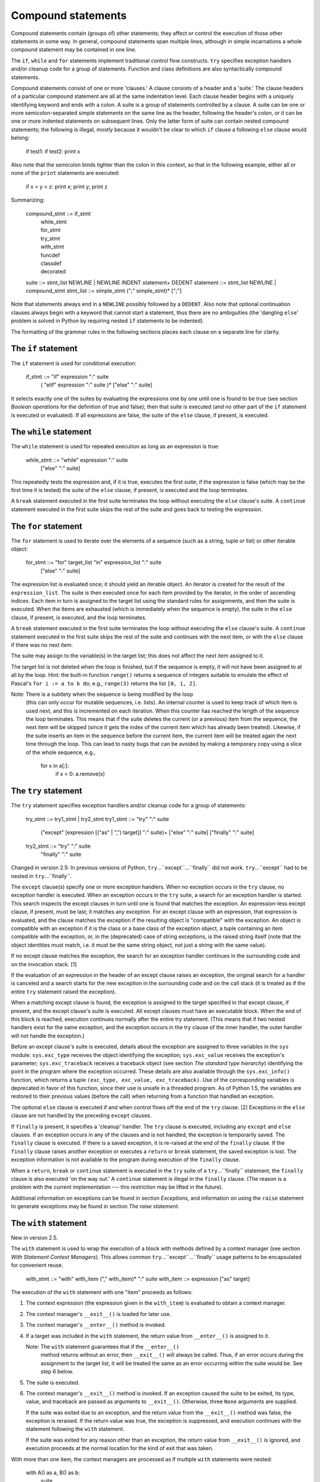 Compound statements
*******************

Compound statements contain (groups of) other statements; they affect
or control the execution of those other statements in some way.  In
general, compound statements span multiple lines, although in simple
incarnations a whole compound statement may be contained in one line.

The ``if``, ``while`` and ``for`` statements implement traditional
control flow constructs.  ``try`` specifies exception handlers and/or
cleanup code for a group of statements.  Function and class
definitions are also syntactically compound statements.

Compound statements consist of one or more 'clauses.'  A clause
consists of a header and a 'suite.'  The clause headers of a
particular compound statement are all at the same indentation level.
Each clause header begins with a uniquely identifying keyword and ends
with a colon.  A suite is a group of statements controlled by a
clause.  A suite can be one or more semicolon-separated simple
statements on the same line as the header, following the header's
colon, or it can be one or more indented statements on subsequent
lines.  Only the latter form of suite can contain nested compound
statements; the following is illegal, mostly because it wouldn't be
clear to which ``if`` clause a following ``else`` clause would belong:

   if test1: if test2: print x

Also note that the semicolon binds tighter than the colon in this
context, so that in the following example, either all or none of the
``print`` statements are executed:

   if x < y < z: print x; print y; print z

Summarizing:

   compound_stmt ::= if_stmt
                     | while_stmt
                     | for_stmt
                     | try_stmt
                     | with_stmt
                     | funcdef
                     | classdef
                     | decorated
   suite         ::= stmt_list NEWLINE | NEWLINE INDENT statement+ DEDENT
   statement     ::= stmt_list NEWLINE | compound_stmt
   stmt_list     ::= simple_stmt (";" simple_stmt)* [";"]

Note that statements always end in a ``NEWLINE`` possibly followed by
a ``DEDENT``. Also note that optional continuation clauses always
begin with a keyword that cannot start a statement, thus there are no
ambiguities (the 'dangling ``else``' problem is solved in Python by
requiring nested ``if`` statements to be indented).

The formatting of the grammar rules in the following sections places
each clause on a separate line for clarity.


The ``if`` statement
====================

The ``if`` statement is used for conditional execution:

   if_stmt ::= "if" expression ":" suite
               ( "elif" expression ":" suite )*
               ["else" ":" suite]

It selects exactly one of the suites by evaluating the expressions one
by one until one is found to be true (see section *Boolean operations*
for the definition of true and false); then that suite is executed
(and no other part of the ``if`` statement is executed or evaluated).
If all expressions are false, the suite of the ``else`` clause, if
present, is executed.


The ``while`` statement
=======================

The ``while`` statement is used for repeated execution as long as an
expression is true:

   while_stmt ::= "while" expression ":" suite
                  ["else" ":" suite]

This repeatedly tests the expression and, if it is true, executes the
first suite; if the expression is false (which may be the first time
it is tested) the suite of the ``else`` clause, if present, is
executed and the loop terminates.

A ``break`` statement executed in the first suite terminates the loop
without executing the ``else`` clause's suite.  A ``continue``
statement executed in the first suite skips the rest of the suite and
goes back to testing the expression.


The ``for`` statement
=====================

The ``for`` statement is used to iterate over the elements of a
sequence (such as a string, tuple or list) or other iterable object:

   for_stmt ::= "for" target_list "in" expression_list ":" suite
                ["else" ":" suite]

The expression list is evaluated once; it should yield an iterable
object.  An iterator is created for the result of the
``expression_list``.  The suite is then executed once for each item
provided by the iterator, in the order of ascending indices.  Each
item in turn is assigned to the target list using the standard rules
for assignments, and then the suite is executed.  When the items are
exhausted (which is immediately when the sequence is empty), the suite
in the ``else`` clause, if present, is executed, and the loop
terminates.

A ``break`` statement executed in the first suite terminates the loop
without executing the ``else`` clause's suite.  A ``continue``
statement executed in the first suite skips the rest of the suite and
continues with the next item, or with the ``else`` clause if there was
no next item.

The suite may assign to the variable(s) in the target list; this does
not affect the next item assigned to it.

The target list is not deleted when the loop is finished, but if the
sequence is empty, it will not have been assigned to at all by the
loop.  Hint: the built-in function ``range()`` returns a sequence of
integers suitable to emulate the effect of Pascal's ``for i := a to b
do``; e.g., ``range(3)`` returns the list ``[0, 1, 2]``.

Note: There is a subtlety when the sequence is being modified by the loop
  (this can only occur for mutable sequences, i.e. lists). An internal
  counter is used to keep track of which item is used next, and this
  is incremented on each iteration.  When this counter has reached the
  length of the sequence the loop terminates.  This means that if the
  suite deletes the current (or a previous) item from the sequence,
  the next item will be skipped (since it gets the index of the
  current item which has already been treated).  Likewise, if the
  suite inserts an item in the sequence before the current item, the
  current item will be treated again the next time through the loop.
  This can lead to nasty bugs that can be avoided by making a
  temporary copy using a slice of the whole sequence, e.g.,

     for x in a[:]:
         if x < 0: a.remove(x)


The ``try`` statement
=====================

The ``try`` statement specifies exception handlers and/or cleanup code
for a group of statements:

   try_stmt  ::= try1_stmt | try2_stmt
   try1_stmt ::= "try" ":" suite
                 ("except" [expression [("as" | ",") target]] ":" suite)+
                 ["else" ":" suite]
                 ["finally" ":" suite]
   try2_stmt ::= "try" ":" suite
                 "finally" ":" suite

Changed in version 2.5: In previous versions of Python,
``try``...``except``...``finally`` did not work. ``try``...``except``
had to be nested in ``try``...``finally``.

The ``except`` clause(s) specify one or more exception handlers. When
no exception occurs in the ``try`` clause, no exception handler is
executed. When an exception occurs in the ``try`` suite, a search for
an exception handler is started.  This search inspects the except
clauses in turn until one is found that matches the exception.  An
expression-less except clause, if present, must be last; it matches
any exception.  For an except clause with an expression, that
expression is evaluated, and the clause matches the exception if the
resulting object is "compatible" with the exception.  An object is
compatible with an exception if it is the class or a base class of the
exception object, a tuple containing an item compatible with the
exception, or, in the (deprecated) case of string exceptions, is the
raised string itself (note that the object identities must match, i.e.
it must be the same string object, not just a string with the same
value).

If no except clause matches the exception, the search for an exception
handler continues in the surrounding code and on the invocation stack.
[1]

If the evaluation of an expression in the header of an except clause
raises an exception, the original search for a handler is canceled and
a search starts for the new exception in the surrounding code and on
the call stack (it is treated as if the entire ``try`` statement
raised the exception).

When a matching except clause is found, the exception is assigned to
the target specified in that except clause, if present, and the except
clause's suite is executed.  All except clauses must have an
executable block.  When the end of this block is reached, execution
continues normally after the entire try statement.  (This means that
if two nested handlers exist for the same exception, and the exception
occurs in the try clause of the inner handler, the outer handler will
not handle the exception.)

Before an except clause's suite is executed, details about the
exception are assigned to three variables in the ``sys`` module:
``sys.exc_type`` receives the object identifying the exception;
``sys.exc_value`` receives the exception's parameter;
``sys.exc_traceback`` receives a traceback object (see section *The
standard type hierarchy*) identifying the point in the program where
the exception occurred. These details are also available through the
``sys.exc_info()`` function, which returns a tuple ``(exc_type,
exc_value, exc_traceback)``.  Use of the corresponding variables is
deprecated in favor of this function, since their use is unsafe in a
threaded program.  As of Python 1.5, the variables are restored to
their previous values (before the call) when returning from a function
that handled an exception.

The optional ``else`` clause is executed if and when control flows off
the end of the ``try`` clause. [2] Exceptions in the ``else`` clause
are not handled by the preceding ``except`` clauses.

If ``finally`` is present, it specifies a 'cleanup' handler.  The
``try`` clause is executed, including any ``except`` and ``else``
clauses.  If an exception occurs in any of the clauses and is not
handled, the exception is temporarily saved. The ``finally`` clause is
executed.  If there is a saved exception, it is re-raised at the end
of the ``finally`` clause. If the ``finally`` clause raises another
exception or executes a ``return`` or ``break`` statement, the saved
exception is lost.  The exception information is not available to the
program during execution of the ``finally`` clause.

When a ``return``, ``break`` or ``continue`` statement is executed in
the ``try`` suite of a ``try``...``finally`` statement, the
``finally`` clause is also executed 'on the way out.' A ``continue``
statement is illegal in the ``finally`` clause. (The reason is a
problem with the current implementation --- this restriction may be
lifted in the future).

Additional information on exceptions can be found in section
*Exceptions*, and information on using the ``raise`` statement to
generate exceptions may be found in section *The raise statement*.


The ``with`` statement
======================

New in version 2.5.

The ``with`` statement is used to wrap the execution of a block with
methods defined by a context manager (see section *With Statement
Context Managers*). This allows common
``try``...``except``...``finally`` usage patterns to be encapsulated
for convenient reuse.

   with_stmt ::= "with" with_item ("," with_item)* ":" suite
   with_item ::= expression ["as" target]

The execution of the ``with`` statement with one "item" proceeds as
follows:

1. The context expression (the expression given in the ``with_item``)
   is evaluated to obtain a context manager.

2. The context manager's ``__exit__()`` is loaded for later use.

3. The context manager's ``__enter__()`` method is invoked.

4. If a target was included in the ``with`` statement, the return
   value from ``__enter__()`` is assigned to it.

   Note: The ``with`` statement guarantees that if the ``__enter__()``
     method returns without an error, then ``__exit__()`` will always
     be called. Thus, if an error occurs during the assignment to the
     target list, it will be treated the same as an error occurring
     within the suite would be. See step 6 below.

5. The suite is executed.

6. The context manager's ``__exit__()`` method is invoked. If an
   exception caused the suite to be exited, its type, value, and
   traceback are passed as arguments to ``__exit__()``. Otherwise,
   three ``None`` arguments are supplied.

   If the suite was exited due to an exception, and the return value
   from the ``__exit__()`` method was false, the exception is
   reraised. If the return value was true, the exception is
   suppressed, and execution continues with the statement following
   the ``with`` statement.

   If the suite was exited for any reason other than an exception, the
   return value from ``__exit__()`` is ignored, and execution proceeds
   at the normal location for the kind of exit that was taken.

With more than one item, the context managers are processed as if
multiple ``with`` statements were nested:

   with A() as a, B() as b:
       suite

is equivalent to

   with A() as a:
       with B() as b:
           suite

Note: In Python 2.5, the ``with`` statement is only allowed when the
  ``with_statement`` feature has been enabled.  It is always enabled
  in Python 2.6.

Changed in version 2.7: Support for multiple context expressions.

See also:

   **PEP 0343** - The "with" statement
      The specification, background, and examples for the Python
      ``with`` statement.


Function definitions
====================

A function definition defines a user-defined function object (see
section *The standard type hierarchy*):

   decorated      ::= decorators (classdef | funcdef)
   decorators     ::= decorator+
   decorator      ::= "@" dotted_name ["(" [argument_list [","]] ")"] NEWLINE
   funcdef        ::= "def" funcname "(" [parameter_list] ")" ":" suite
   dotted_name    ::= identifier ("." identifier)*
   parameter_list ::= (defparameter ",")*
                      (  "*" identifier [, "**" identifier]
                      | "**" identifier
                      | defparameter [","] )
   defparameter   ::= parameter ["=" expression]
   sublist        ::= parameter ("," parameter)* [","]
   parameter      ::= identifier | "(" sublist ")"
   funcname       ::= identifier

A function definition is an executable statement.  Its execution binds
the function name in the current local namespace to a function object
(a wrapper around the executable code for the function).  This
function object contains a reference to the current global namespace
as the global namespace to be used when the function is called.

The function definition does not execute the function body; this gets
executed only when the function is called. [3]

A function definition may be wrapped by one or more *decorator*
expressions. Decorator expressions are evaluated when the function is
defined, in the scope that contains the function definition.  The
result must be a callable, which is invoked with the function object
as the only argument. The returned value is bound to the function name
instead of the function object.  Multiple decorators are applied in
nested fashion. For example, the following code:

   @f1(arg)
   @f2
   def func(): pass

is equivalent to:

   def func(): pass
   func = f1(arg)(f2(func))

When one or more top-level parameters have the form *parameter* ``=``
*expression*, the function is said to have "default parameter values."
For a parameter with a default value, the corresponding argument may
be omitted from a call, in which case the parameter's default value is
substituted.  If a parameter has a default value, all following
parameters must also have a default value --- this is a syntactic
restriction that is not expressed by the grammar.

**Default parameter values are evaluated when the function definition
is executed.**  This means that the expression is evaluated once, when
the function is defined, and that the same "pre-computed" value is
used for each call.  This is especially important to understand when a
default parameter is a mutable object, such as a list or a dictionary:
if the function modifies the object (e.g. by appending an item to a
list), the default value is in effect modified. This is generally not
what was intended.  A way around this  is to use ``None`` as the
default, and explicitly test for it in the body of the function, e.g.:

   def whats_on_the_telly(penguin=None):
       if penguin is None:
           penguin = []
       penguin.append("property of the zoo")
       return penguin

Function call semantics are described in more detail in section
*Calls*. A function call always assigns values to all parameters
mentioned in the parameter list, either from position arguments, from
keyword arguments, or from default values.  If the form
"``*identifier``" is present, it is initialized to a tuple receiving
any excess positional parameters, defaulting to the empty tuple.  If
the form "``**identifier``" is present, it is initialized to a new
dictionary receiving any excess keyword arguments, defaulting to a new
empty dictionary.

It is also possible to create anonymous functions (functions not bound
to a name), for immediate use in expressions.  This uses lambda forms,
described in section *Lambdas*.  Note that the lambda form is merely a
shorthand for a simplified function definition; a function defined in
a "``def``" statement can be passed around or assigned to another name
just like a function defined by a lambda form.  The "``def``" form is
actually more powerful since it allows the execution of multiple
statements.

**Programmer's note:** Functions are first-class objects.  A "``def``"
form executed inside a function definition defines a local function
that can be returned or passed around.  Free variables used in the
nested function can access the local variables of the function
containing the def.  See section *Naming and binding* for details.


Class definitions
=================

A class definition defines a class object (see section *The standard
type hierarchy*):

   classdef    ::= "class" classname [inheritance] ":" suite
   inheritance ::= "(" [expression_list] ")"
   classname   ::= identifier

A class definition is an executable statement.  It first evaluates the
inheritance list, if present.  Each item in the inheritance list
should evaluate to a class object or class type which allows
subclassing.  The class's suite is then executed in a new execution
frame (see section *Naming and binding*), using a newly created local
namespace and the original global namespace. (Usually, the suite
contains only function definitions.)  When the class's suite finishes
execution, its execution frame is discarded but its local namespace is
saved. [4] A class object is then created using the inheritance list
for the base classes and the saved local namespace for the attribute
dictionary.  The class name is bound to this class object in the
original local namespace.

**Programmer's note:** Variables defined in the class definition are
class variables; they are shared by all instances.  To create instance
variables, they can be set in a method with ``self.name = value``.
Both class and instance variables are accessible through the notation
"``self.name``", and an instance variable hides a class variable with
the same name when accessed in this way. Class variables can be used
as defaults for instance variables, but using mutable values there can
lead to unexpected results.  For *new-style class*es, descriptors can
be used to create instance variables with different implementation
details.

Class definitions, like function definitions, may be wrapped by one or
more *decorator* expressions.  The evaluation rules for the decorator
expressions are the same as for functions.  The result must be a class
object, which is then bound to the class name.

-[ Footnotes ]-

[1] The exception is propagated to the invocation stack unless there
    is a ``finally`` clause which happens to raise another exception.
    That new exception causes the old one to be lost.

[2] Currently, control "flows off the end" except in the case of an
    exception or the execution of a ``return``, ``continue``, or
    ``break`` statement.

[3] A string literal appearing as the first statement in the function
    body is transformed into the function's ``__doc__`` attribute and
    therefore the function's *docstring*.

[4] A string literal appearing as the first statement in the class
    body is transformed into the namespace's ``__doc__`` item and
    therefore the class's *docstring*.

Related help topics: for, while, break, continue

